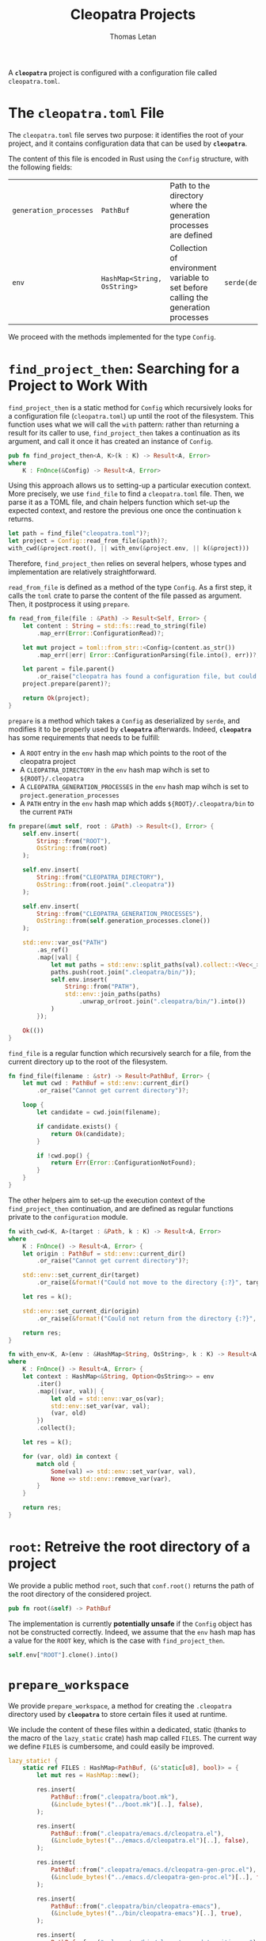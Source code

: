 #+TITLE: Cleopatra Projects
#+AUTHOR: Thomas Letan
#+HTML_LINK_UP: ../cleopatra-crate.html

#+BEGIN_SRC rust :tangle src/configuration.rs :noweb yes :exports none
use std::path::{Path, PathBuf};
use std::collections::HashMap;
use std::ffi::OsString;
use std::fs::{write, create_dir_all};
use std::os::unix::fs::PermissionsExt;
use serde::{Serialize, Deserialize};
use crate::error::{Error, Raise};

#[derive(Serialize, Deserialize)]
<<gen-rust-struct(name="Config", fields=conf-fields)>>

impl Config {
  <<config-impl>>
}

<<helpers>>
#+END_SRC

A *~cleopatra~* project is configured with a configuration file called
~cleopatra.toml~.

* The ~cleopatra.toml~ File

The ~cleopatra.toml~ file serves two purpose: it identifies the root of your
project, and it contains configuration data that can be used by *~cleopatra~*.

The content of this file is encoded in Rust using the =Config= structure, with
the following fields:

#+NAME: conf-fields
| ~generation_processes~ | ~PathBuf~                   | Path to the directory where the generation processes are defined                  |                  |
| ~env~                  | ~HashMap<String, OsString>~ | Collection of environment variable to set before calling the generation processes | ~serde(default)~ |

We proceed with the methods implemented for the type =Config=.

* =find_project_then=: Searching for a Project to Work With

#+BEGIN_SRC rust :noweb-ref config-impl :exports none :noweb yes
<<find-project-proto>> {
  <<find-project-body>>
}
#+END_SRC

=find_project_then= is a static method for =Config= which recursively looks for
a configuration file (~cleopatra.toml~) up until the root of the
filesystem. This function uses what we will call the ~with~ pattern: rather than
returning a result for its caller to use, =find_project_then= takes a
continuation as its argument, and call it once it has created an instance of
=Config=.

#+BEGIN_SRC rust :noweb-ref find-project-proto
pub fn find_project_then<A, K>(k : K) -> Result<A, Error>
where
    K : FnOnce(&Config) -> Result<A, Error>
#+END_SRC

Using this approach allows us to setting-up a particular execution context. More
precisely, we use =find_file= to find a ~cleopatra.toml~ file.  Then, we parse
it as a TOML file, and chain helpers function which set-up the expected context,
and restore the previous one once the continuation ~k~ returns.

#+BEGIN_SRC rust :noweb-ref find-project-body
let path = find_file("cleopatra.toml")?;
let project = Config::read_from_file(&path)?;
with_cwd(&project.root(), || with_env(&project.env, || k(&project)))
#+END_SRC

Therefore, =find_project_then= relies on several helpers, whose types and
implementation are relatively straightforward.

=read_from_file= is defined as a method of the type =Config=. As a first step,
it calls the ~toml~ crate to parse the content of the file passed as
argument. Then, it postprocess it using =prepare=.

#+BEGIN_SRC rust :noweb-ref config-impl
fn read_from_file(file : &Path) -> Result<Self, Error> {
    let content : String = std::fs::read_to_string(file)
        .map_err(Error::ConfigurationRead)?;

    let mut project = toml::from_str::<Config>(content.as_str())
        .map_err(|err| Error::ConfigurationParsing(file.into(), err))?;

    let parent = file.parent()
        .or_raise("cleopatra has found a configuration file, but could not guess the path of its directory.")?;
    project.prepare(parent)?;

    return Ok(project);
}
#+END_SRC

=prepare= is a method which takes a =Config= as deserialized by ~serde~, and
modifies it to be properly used by *~cleopatra~* afterwards. Indeed,
*~cleopatra~* has some requirements that needs to be fulfill:

  - A ~ROOT~ entry in the ~env~ hash map which points to the root of the
    cleopatra project
  - A ~CLEOPATRA_DIRECTORY~ in the ~env~ hash map wihch is set to
    ~${ROOT}/.cleopatra~
  - A ~CLEOPATRA_GENERATION_PROCESSES~ in the ~env~ hash map wihch is set to
    ~project.generation_processes~
  - A ~PATH~ entry in the ~env~ hash map which adds ~${ROOT}/.cleopatra/bin~ to
    the current ~PATH~

#+BEGIN_SRC rust :noweb-ref config-impl
fn prepare(&mut self, root : &Path) -> Result<(), Error> {
    self.env.insert(
        String::from("ROOT"),
        OsString::from(root)
    );

    self.env.insert(
        String::from("CLEOPATRA_DIRECTORY"),
        OsString::from(root.join(".cleopatra"))
    );

    self.env.insert(
        String::from("CLEOPATRA_GENERATION_PROCESSES"),
        OsString::from(self.generation_processes.clone())
    );

    std::env::var_os("PATH")
        .as_ref()
        .map(|val| {
            let mut paths = std::env::split_paths(val).collect::<Vec<_>>();
            paths.push(root.join(".cleopatra/bin/"));
            self.env.insert(
                String::from("PATH"),
                std::env::join_paths(paths)
                    .unwrap_or(root.join(".cleopatra/bin/").into())
            )
        });

    Ok(())
}
#+END_SRC

=find_file= is a regular function which recursively search for a file, from the
current directory up to the root of the filesystem.

#+BEGIN_SRC rust :noweb-ref helpers :noweb yes
fn find_file(filename : &str) -> Result<PathBuf, Error> {
    let mut cwd : PathBuf = std::env::current_dir()
        .or_raise("Cannot get current directory")?;

    loop {
        let candidate = cwd.join(filename);

        if candidate.exists() {
            return Ok(candidate);
        }

        if !cwd.pop() {
            return Err(Error::ConfigurationNotFound);
        }
    }
}
#+END_SRC

The other helpers aim to set-up the execution context of the =find_project_then=
continuation, and are defined as regular functions private to the
~configuration~ module.

#+BEGIN_SRC rust :noweb-ref helpers :noweb yes
fn with_cwd<K, A>(target : &Path, k : K) -> Result<A, Error>
where
    K : FnOnce() -> Result<A, Error> {
    let origin : PathBuf = std::env::current_dir()
        .or_raise("Cannot get current directory")?;

    std::env::set_current_dir(target)
        .or_raise(&format!("Could not move to the directory {:?}", target))?;

    let res = k();

    std::env::set_current_dir(origin)
        .or_raise(&format!("Could not return from the directory {:?}", target))?;

    return res;
}
#+END_SRC

#+BEGIN_SRC rust :noweb-ref helpers :noweb yes
fn with_env<K, A>(env : &HashMap<String, OsString>, k : K) -> Result<A, Error>
where
    K : FnOnce() -> Result<A, Error> {
    let context : HashMap<&String, Option<OsString>> = env
        .iter()
        .map(|(var, val)| {
            let old = std::env::var_os(var);
            std::env::set_var(var, val);
            (var, old)
        })
        .collect();

    let res = k();

    for (var, old) in context {
        match old {
            Some(val) => std::env::set_var(var, val),
            None => std::env::remove_var(var),
        }
    }

    return res;
}
#+END_SRC

* =root=: Retreive the root directory of a project

#+BEGIN_SRC rust :noweb-ref config-impl :noweb yes :exports none
<<root-proto>> {
    <<root-body>>
}
#+END_SRC

We provide a public method =root=, such that ~conf.root()~ returns the path of
the root directory of the considered project.

#+BEGIN_SRC rust :noweb-ref root-proto
pub fn root(&self) -> PathBuf
#+END_SRC

The implementation is currently *potentially unsafe* if the =Config= object has
not be constructed correctly. Indeed, we assume that the ~env~ hash map has a
value for the ~ROOT~ key, which is the case with =find_project_then=.

#+BEGIN_SRC rust :noweb-ref root-body
self.env["ROOT"].clone().into()
#+END_SRC
* =prepare_workspace=

We provide =prepare_workspace=, a method for creating the ~.cleopatra~ directory
used by *~cleopatra~* to store certain files it used at runtime.

We include the content of these files within a dedicated, static (thanks to the
macro of the ~lazy_static~ crate) hash map called =FILES=. The current way we
define =FILES= is cumbersome, and could easily be improved.

#+BEGIN_SRC rust :noweb-ref helpers
lazy_static! {
    static ref FILES : HashMap<PathBuf, (&'static[u8], bool)> = {
        let mut res = HashMap::new();

        res.insert(
            PathBuf::from(".cleopatra/boot.mk"),
            (&include_bytes!("../boot.mk")[..], false),
        );

        res.insert(
            PathBuf::from(".cleopatra/emacs.d/cleopatra.el"),
            (&include_bytes!("../emacs.d/cleopatra.el")[..], false),
        );

        res.insert(
            PathBuf::from(".cleopatra/emacs.d/cleopatra-gen-proc.el"),
            (&include_bytes!("../emacs.d/cleopatra-gen-proc.el")[..], false),
        );

        res.insert(
            PathBuf::from(".cleopatra/bin/cleopatra-emacs"),
            (&include_bytes!("../bin/cleopatra-emacs")[..], true),
        );

        res.insert(
            PathBuf::from(".cleopatra/bin/cleopatra-update-gitignore"),
            (&include_bytes!("../bin/cleopatra-update-gitignore")[..], true),
        );

        res.insert(
            PathBuf::from(".cleopatra/bin/cleopatra-gen-deps"),
            (&include_bytes!("../bin/cleopatra-gen-deps")[..], true),
        );

        res.insert(
            PathBuf::from(".cleopatra/bin/cleopatra-run-elisp"),
            (&include_bytes!("../bin/cleopatra-run-elisp")[..], true),
        );

        res
    };
}
#+END_SRC

The business logic of =prepare_workspace= is implemented in a private method
called =prepare_workspace_io=, whose only difference with =prepare_workspace= is
the type of its errors. =prepare_workspace_io= returns a FS error, that we turn
in a cleopatra error using the ~InitWorkingDirectory~ variant.

#+BEGIN_SRC rust :noweb-ref config-impl
pub fn prepare_workspace(&self) -> Result<(), Error> {
    self.prepare_workspace_io().map_err(Error::InitWorkingDirectory)
}
#+END_SRC

The implementation of =prepare_workspace_io= consists in iterating the content
of =FILES=. Note that we use the =set_permissions= which is ~Unix~
specific. Therefore, *~cleopatra~* does not work on Windows for now.

#+BEGIN_SRC rust :noweb-ref config-impl
fn prepare_workspace_io(&self) -> Result<(), std::io::Error> {
    for (path, content) in FILES.iter() {
        if !path.exists() {
            create_dir_all(path.parent().unwrap())?;
            write(path, content.0)?;
            if content.1 {
                let mut perms = std::fs::metadata(path)?.permissions();
                perms.set_mode(0o755);
                std::fs::set_permissions(path, perms)?;
            }
        }
    }

    Ok(())
}
#+END_SRC
